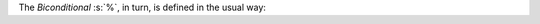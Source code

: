 The `Biconditional` :s:`%`,  in turn, is defined in the usual way:

.. sentence::

  A % B := (A $ B) & (B $ A)